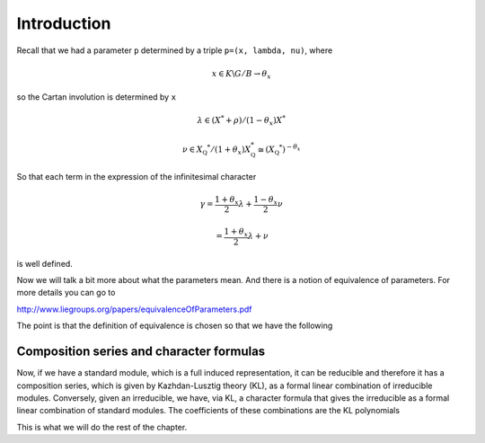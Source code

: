 Introduction
=============

Recall that we had a parameter ``p`` determined by a triple ``p=(x,
lambda, nu)``, where 

.. math:: x\in K\backslash G/B \rightarrow \theta _x

so the Cartan involution is determined by ``x``

.. math:: \lambda \in(X^* +\rho )/(1-{\theta }_x)X^*

.. math:: \nu \in {X}_{\mathbb Q} ^* /(1+{\theta }_x ) X_{\mathbb Q}^*\cong (X_{\mathbb Q} ^*)^{-\theta _x}



So that each term in the expression of the infinitesimal character 

.. math:: \gamma =\frac{1+\theta _x}{2}\lambda + \frac{1-\theta _x }{2}\nu

.. math:: =\frac{1+\theta _x}{2}\lambda +\nu

is well defined.

Now we will talk a bit more about what the parameters mean. And there
is a notion of equivalence of parameters. For more details you can go
to

http://www.liegroups.org/papers/equivalenceOfParameters.pdf

The point is that the definition of equivalence is chosen so that we
have the following

.. Theorem:: 

   There are canonical bijections between
   
   1. Parameters for :math:`G`
   2. Standard modules for :math:`G`
   3. Irreducible representations of :math:`G`
   
   Moreover, the bijections are given as follows:
   
   .. math:: 1\rightarrow 2: p\rightarrow I(p)=Ind_P^G (\sigma ).
   
   The full induced from :math:`\sigma =` (limit of) discrete series
   This is called the standard module with parameter ``p``.
   
   .. math:: 2\rightarrow 3: Ind_P ^G (\sigma ) \rightarrow J
   
   where :math:`J` is the unique irreducible quotient of the standard
   module, which always exists in this setup. 
   
   Hence
   
   .. math:: 1\rightarrow 3: p\rightarrow J(p)
   
   the unique irreducible quotient of :math:`I(p)`


Composition series and character formulas
------------------------------------------

Now, if we have a standard module, which is a full induced
representation, it can be reducible and therefore it has a composition
series, which is given by Kazhdan-Lusztig theory (KL), as a formal
linear combination of irreducible modules. Conversely, given an
irreducible, we have, via KL, a character formula that gives the
irreducible as a formal linear combination of standard modules. The
coefficients of these combinations are the KL polynomials

This is what we will do the rest of the chapter.



